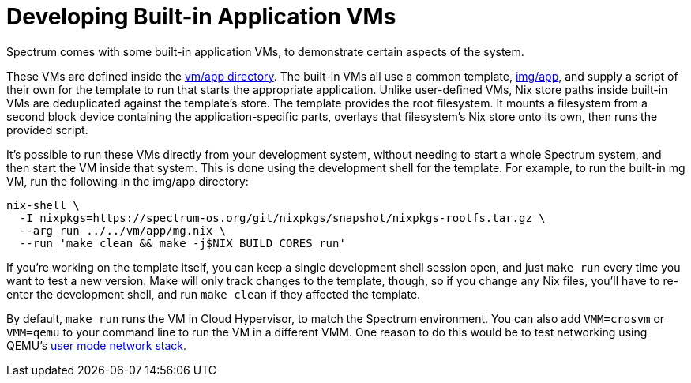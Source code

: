 = Developing Built-in Application VMs
:page-parent: Development
:page-nav_order: 3

// SPDX-FileCopyrightText: 2023-2024 Alyssa Ross <hi@alyssa.is>
// SPDX-License-Identifier: GFDL-1.3-no-invariants-or-later OR CC-BY-SA-4.0

Spectrum comes with some built-in application VMs, to demonstrate
certain aspects of the system.

These VMs are defined inside the
https://spectrum-os.org/git/spectrum/tree/vm/app[vm/app directory].
The built-in VMs all use a common template,
https://spectrum-os.org/git/tree/img/app[img/app], and supply a script
of their own for the template to run that starts the appropriate
application.  Unlike user-defined VMs, Nix store paths inside built-in
VMs are deduplicated against the template's store.  The template
provides the root filesystem.  It mounts a filesystem from a second
block device containing the application-specific parts, overlays that
filesystem's Nix store onto its own, then runs the provided script.

It's possible to run these VMs directly from your development system,
without needing to start a whole Spectrum system, and then start the
VM inside that system.  This is done using the development shell for
the template.  For example, to run the built-in mg VM, run the
following in the img/app directory:

[source,shell]
----
nix-shell \
  -I nixpkgs=https://spectrum-os.org/git/nixpkgs/snapshot/nixpkgs-rootfs.tar.gz \
  --arg run ../../vm/app/mg.nix \
  --run 'make clean && make -j$NIX_BUILD_CORES run'
----

If you're working on the template itself, you can keep a single
development shell session open, and just `make run` every time you
want to test a new version.  Make will only track changes to the
template, though, so if you change any Nix files, you'll have to
re-enter the development shell, and run `make clean` if they affected
the template.

By default, `make run` runs the VM in Cloud Hypervisor, to match the
Spectrum environment.  You can also add `VMM=crosvm` or `VMM=qemu` to
your command line to run the VM in a different VMM.  One reason to do
this would be to test networking using QEMU's
https://www.qemu.org/docs/master/system/devices/net.html#using-the-user-mode-network-stack[user
mode network stack].
